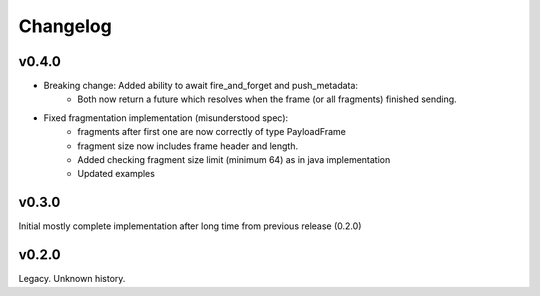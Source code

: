 Changelog
---------

v0.4.0
======

- Breaking change: Added ability to await fire_and_forget and push_metadata:
    - Both now return a future which resolves when the frame (or all fragments) finished sending.
- Fixed fragmentation implementation (misunderstood spec):
    - fragments after first one are now correctly of type PayloadFrame
    - fragment size now includes frame header and length.
    - Added checking fragment size limit (minimum 64) as in java implementation
    - Updated examples

v0.3.0
======
Initial mostly complete implementation after long time from previous release (0.2.0)

v0.2.0
======
Legacy. Unknown history.
